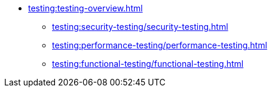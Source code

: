 //Тестування атрибутів якості
* xref:testing:testing-overview.adoc[]
** xref:testing:security-testing/security-testing.adoc[]
** xref:testing:performance-testing/performance-testing.adoc[]
** xref:testing:functional-testing/functional-testing.adoc[]